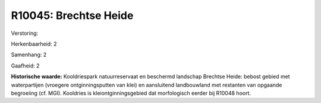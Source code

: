 R10045: Brechtse Heide
======================

Verstoring:

Herkenbaarheid: 2

Samenhang: 2

Gaafheid: 2

**Historische waarde:**
Kooldriespark natuurreservaat en beschermd landschap Brechtse Heide:
bebost gebied met waterpartijen (vroegere ontginningsputten van klei) en
aansluitend landbouwland met restanten van opgaande begroeiing (cf.
MGI). Kooldries is kleiontginningsgebied dat morfologisch eerder bij
R10048 hoort.



